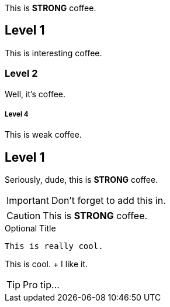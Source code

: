 This is *STRONG* coffee.

Level 1
------
This is interesting coffee.

Level 2
~~~~~~
Well, it's coffee.

Level 4
++++++
This is weak coffee.

== Level 1
Seriously, dude, this is *STRONG* coffee.

IMPORTANT: Don't forget to add this in.

CAUTION: This is *STRONG* coffee.

.Optional Title
----

This is really cool.
----

This is cool. + I like it.

TIP: Pro tip...


